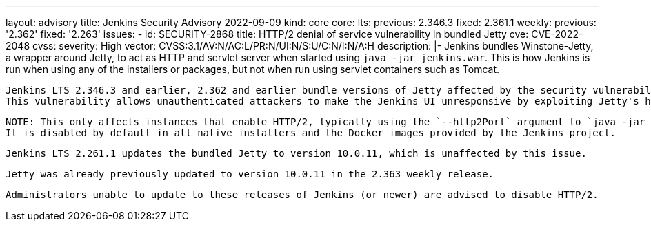---
layout: advisory
title: Jenkins Security Advisory 2022-09-09
kind: core
core:
  lts:
    previous: 2.346.3
    fixed: 2.361.1
  weekly:
    previous: '2.362'
    fixed: '2.263'
issues:
- id: SECURITY-2868
  title: HTTP/2 denial of service vulnerability in bundled Jetty
  cve: CVE-2022-2048
  cvss:
    severity: High
    vector: CVSS:3.1/AV:N/AC:L/PR:N/UI:N/S:U/C:N/I:N/A:H
  description: |-
    Jenkins bundles Winstone-Jetty, a wrapper around Jetty, to act as HTTP and servlet server when started using `java -jar jenkins.war`.
    This is how Jenkins is run when using any of the installers or packages, but not when run using servlet containers such as Tomcat.

    Jenkins LTS 2.346.3 and earlier, 2.362 and earlier bundle versions of Jetty affected by the security vulnerability https://github.com/eclipse/jetty.project/security/advisories/GHSA-wgmr-mf83-7x4j[CVE-2022-2048].
    This vulnerability allows unauthenticated attackers to make the Jenkins UI unresponsive by exploiting Jetty's handling of invalid HTTP/2 requests, causing a denial of service.

    NOTE: This only affects instances that enable HTTP/2, typically using the `--http2Port` argument to `java -jar jenkins.war` or corresponding options in service configuration files.
    It is disabled by default in all native installers and the Docker images provided by the Jenkins project.

    Jenkins LTS 2.261.1 updates the bundled Jetty to version 10.0.11, which is unaffected by this issue.

    Jetty was already previously updated to version 10.0.11 in the 2.363 weekly release.

    Administrators unable to update to these releases of Jenkins (or newer) are advised to disable HTTP/2.
